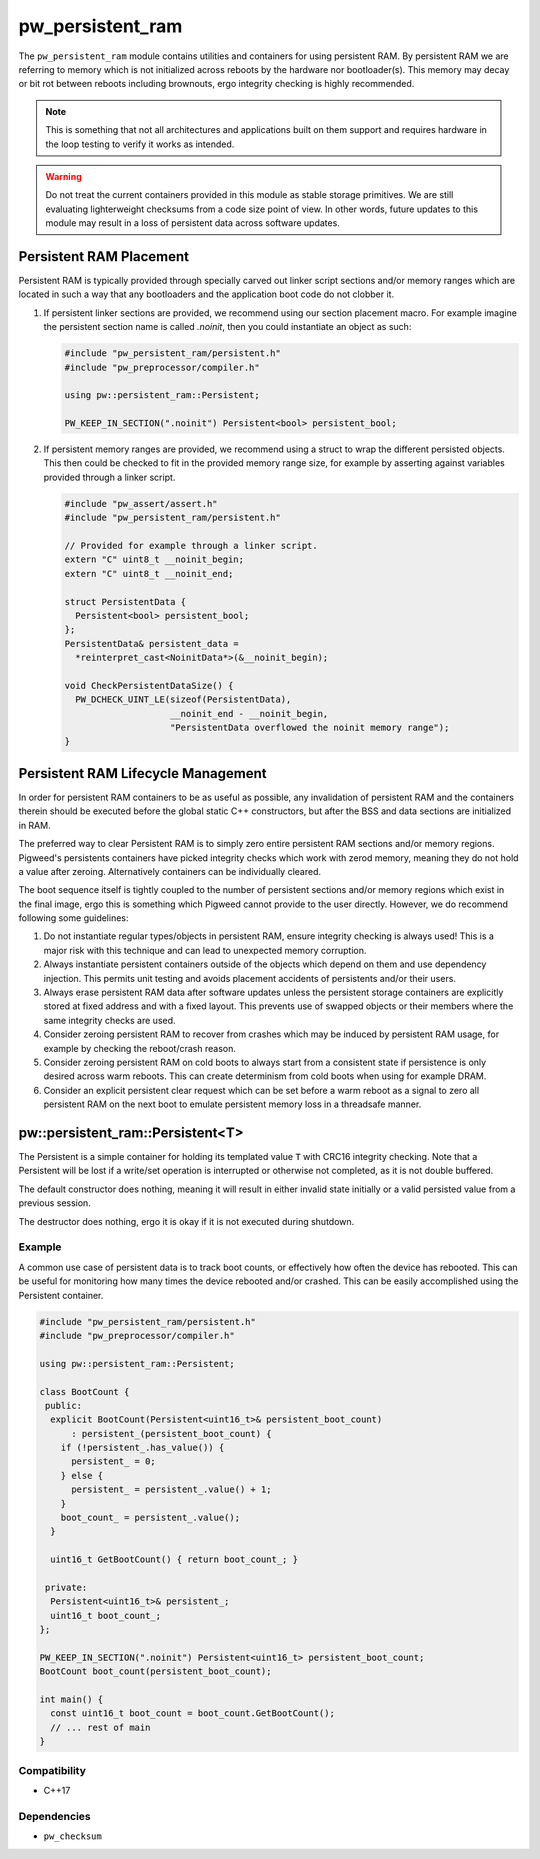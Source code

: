 .. _module-pw_persistent_ram:

=================
pw_persistent_ram
=================
The ``pw_persistent_ram`` module contains utilities and containers for using
persistent RAM. By persistent RAM we are referring to memory which is not
initialized across reboots by the hardware nor bootloader(s). This memory may
decay or bit rot between reboots including brownouts, ergo integrity checking is
highly recommended.

.. Note::
  This is something that not all architectures and applications built on them
  support and requires hardware in the loop testing to verify it works as
  intended.

.. Warning::
  Do not treat the current containers provided in this module as stable storage
  primitives. We are still evaluating lighterweight checksums from a code size
  point of view. In other words, future updates to this module may result in a
  loss of persistent data across software updates.

------------------------
Persistent RAM Placement
------------------------
Persistent RAM is typically provided through specially carved out linker script
sections and/or memory ranges which are located in such a way that any
bootloaders and the application boot code do not clobber it.

1. If persistent linker sections are provided, we recommend using our section
   placement macro. For example imagine the persistent section name is called
   `.noinit`, then you could instantiate an object as such:

   .. code-block:: cpp

      #include "pw_persistent_ram/persistent.h"
      #include "pw_preprocessor/compiler.h"

      using pw::persistent_ram::Persistent;

      PW_KEEP_IN_SECTION(".noinit") Persistent<bool> persistent_bool;

2. If persistent memory ranges are provided, we recommend using a struct to wrap
   the different persisted objects. This then could be checked to fit in the
   provided memory range size, for example by asserting against variables
   provided through a linker script.

   .. code-block:: cpp

      #include "pw_assert/assert.h"
      #include "pw_persistent_ram/persistent.h"

      // Provided for example through a linker script.
      extern "C" uint8_t __noinit_begin;
      extern "C" uint8_t __noinit_end;

      struct PersistentData {
        Persistent<bool> persistent_bool;
      };
      PersistentData& persistent_data =
        *reinterpret_cast<NoinitData*>(&__noinit_begin);

      void CheckPersistentDataSize() {
        PW_DCHECK_UINT_LE(sizeof(PersistentData),
                          __noinit_end - __noinit_begin,
                          "PersistentData overflowed the noinit memory range");
      }

-----------------------------------
Persistent RAM Lifecycle Management
-----------------------------------
In order for persistent RAM containers to be as useful as possible, any
invalidation of persistent RAM and the containers therein should be executed
before the global static C++ constructors, but after the BSS and data sections
are initialized in RAM.

The preferred way to clear Persistent RAM is to simply zero entire persistent
RAM sections and/or memory regions. Pigweed's persistents containers have picked
integrity checks which work with zerod memory, meaning they do not hold a value
after zeroing. Alternatively containers can be individually cleared.

The boot sequence itself is tightly coupled to the number of persistent sections
and/or memory regions which exist in the final image, ergo this is something
which Pigweed cannot provide to the user directly. However, we do recommend
following some guidelines:

1. Do not instantiate regular types/objects in persistent RAM, ensure integrity
   checking is always used! This is a major risk with this technique and can
   lead to unexpected memory corruption.
2. Always instantiate persistent containers outside of the objects which depend
   on them and use dependency injection. This permits unit testing and avoids
   placement accidents of persistents and/or their users.
3. Always erase persistent RAM data after software updates unless the
   persistent storage containers are explicitly stored at fixed address and
   with a fixed layout. This prevents use of swapped objects or their members
   where the same integrity checks are used.
4. Consider zeroing persistent RAM to recover from crashes which may be induced
   by persistent RAM usage, for example by checking the reboot/crash reason.
5. Consider zeroing persistent RAM on cold boots to always start from a
   consistent state if persistence is only desired across warm reboots. This can
   create determinism from cold boots when using for example DRAM.
6. Consider an explicit persistent clear request which can be set before a warm
   reboot as a signal to zero all persistent RAM on the next boot to emulate
   persistent memory loss in a threadsafe manner.

---------------------------------
pw::persistent_ram::Persistent<T>
---------------------------------
The Persistent is a simple container for holding its templated value ``T`` with
CRC16 integrity checking. Note that a Persistent will be lost if a write/set
operation is interrupted or otherwise not completed, as it is not double
buffered.

The default constructor does nothing, meaning it will result in either invalid
state initially or a valid persisted value from a previous session.

The destructor does nothing, ergo it is okay if it is not executed during
shutdown.

Example
-------
A common use case of persistent data is to track boot counts, or effectively
how often the device has rebooted. This can be useful for monitoring how many
times the device rebooted and/or crashed. This can be easily accomplished using
the Persistent container.

.. code-block:: cpp

    #include "pw_persistent_ram/persistent.h"
    #include "pw_preprocessor/compiler.h"

    using pw::persistent_ram::Persistent;

    class BootCount {
     public:
      explicit BootCount(Persistent<uint16_t>& persistent_boot_count)
          : persistent_(persistent_boot_count) {
        if (!persistent_.has_value()) {
          persistent_ = 0;
        } else {
          persistent_ = persistent_.value() + 1;
        }
        boot_count_ = persistent_.value();
      }

      uint16_t GetBootCount() { return boot_count_; }

     private:
      Persistent<uint16_t>& persistent_;
      uint16_t boot_count_;
    };

    PW_KEEP_IN_SECTION(".noinit") Persistent<uint16_t> persistent_boot_count;
    BootCount boot_count(persistent_boot_count);

    int main() {
      const uint16_t boot_count = boot_count.GetBootCount();
      // ... rest of main
    }

Compatibility
-------------
* C++17

Dependencies
------------
* ``pw_checksum``
